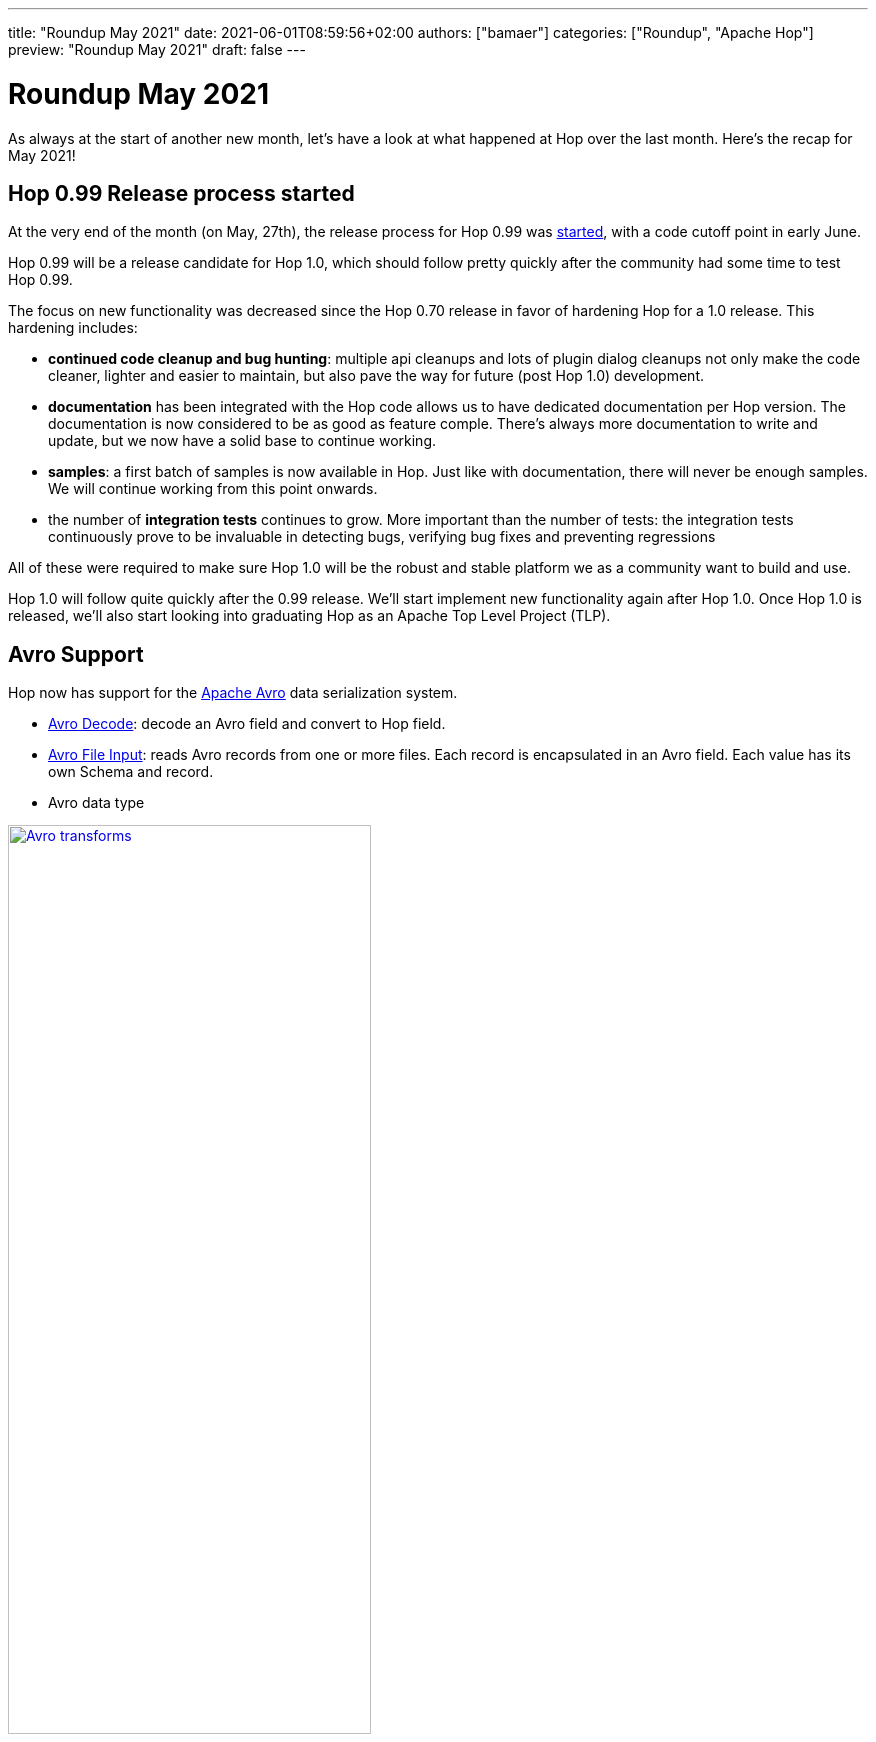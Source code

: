 ---
title: "Roundup May 2021"
date: 2021-06-01T08:59:56+02:00
authors: ["bamaer"]
categories: ["Roundup", "Apache Hop"]
preview: "Roundup May 2021"
draft: false
---

# Roundup May 2021
:toc: macro
:toc-title: Here are some quick links for the restless souls among you:
:toc-class: none
:toclevels: 1

As always at the start of another new month, let's have a look at what happened at Hop over the last month. Here's the recap for May 2021!

toc::[]

== Hop 0.99 Release process started

At the very end of the month (on May, 27th), the release process for Hop 0.99 was http://mail-archives.apache.org/mod_mbox/hop-dev/202105.mbox/browser[started], with a code cutoff point in early June.

Hop 0.99 will be a release candidate for Hop 1.0, which should follow pretty quickly after the community had some time to test Hop 0.99.

The focus on new functionality was decreased since the Hop 0.70 release in favor of hardening Hop for a 1.0 release.
This hardening includes:

* **continued code cleanup and bug hunting**: multiple api cleanups and lots of plugin dialog cleanups not only make the code cleaner, lighter and easier to maintain, but also pave the way for future (post Hop 1.0) development.
* **documentation** has been integrated with the Hop code allows us to have dedicated documentation per Hop version. The documentation is now considered to be as good as feature comple. There's always more documentation to write and update, but we now have a solid base to continue working.
* **samples**: a first batch of samples is now available in Hop. Just like with documentation, there will never be enough samples. We will continue working from this point onwards.
* the number of **integration tests** continues to grow. More important than the number of tests: the integration tests continuously prove to be invaluable in detecting bugs, verifying bug fixes and preventing regressions

All of these were required to make sure Hop 1.0 will be the robust and stable platform we as a community want to build and use.

Hop 1.0 will follow quite quickly after the 0.99 release. We'll start implement new functionality again after Hop 1.0. Once Hop 1.0 is released, we'll also start looking into graduating Hop as an Apache Top Level Project (TLP).

== Avro Support

Hop now has support for the https://avro.apache.org[Apache Avro] data serialization system.

* http://hop.apache.org/manual/latest/pipeline/transforms/avro-decode.html[Avro Decode]: decode an Avro field and convert to Hop field.
* http://hop.apache.org/manual/latest/pipeline/transforms/avro-file-input.html[Avro File Input]: reads Avro records from one or more files. Each record is encapsulated in an Avro field. Each value has its own Schema and record.
* Avro data type

image:/img/Roundup-2021-06/avro.png[Avro transforms, width="65%", align="left", link="/img/Roundup-2021-06/avro.png"]

== Various

* Single click is now the default option in Hop Gui. Single click on a transform or action icon to open the available actions and operations for that transform or action. Single click on an action or transform name to open its properties.
* open a pipeline from a pipeline action in a workflow through CTRL-SHIFT-Click on the action's icon

== 3Hx (Hot Hop Hangout) Sessions

We had one 3Hx session in May: https://www.meetup.com/3hx-apache-hop-incubating-hot-hop-hangouts/events/278103629[3H7 - End-to-end pipelines with testing, logging, monitoring and best practices]. The recording is available on https://www.youtube.com/watch?v=CkbOThb2HPo[youtube]

[[community]]
## Community

=== Hop Mailing lists

Don't forget to subscribe to our mailto:dev-subscribe@hop.apache.org[dev] and mailto:users-subscribe@hop.apache.org[users] mailing lists!
These mailing lists allow us to discuss and make decisions in a process that is as transparent and inclusive as possible, and as such are an important tool in our communication as an Apache project.

The dev and user lists currently _only_ have 29 and 20 subscribers respectively. We can do better, Hop Community!

Subscribing is as easy as sending an empty email by clicking the links below:

* mailto:users-subscribe@hop.apache.org[users]: general how-to and functionality questions. Ask us anything!
* mailto:dev-subscribe@hop.apache.org[dev]: developer discussions. There's a lot of informal discussion going on in our https://chat.project-hop.org[chat channels], but decisions that matter are taken on the dev list!


=== Hop Community

The Hop community continues to grow:

* chat: 181 registered members (up from 170) link:https://chat.project-hop.org[join]
* LinkedIn: 509 followers (up from 490) link:https://www.linkedin.com/company/hop-project[follow]
* Twitter: 419 followers (up from 405) link:https://twitter.com/ApacheHop[follow]
* YouTube: 166 subscribers (up from 124) link:https://www.youtube.com/channel/UCGlcYslwe03Y2zbZ1W6DAGA[subscribe]
* Meetup: 139 members (up from 119) link: https://www.meetup.com/3hx-apache-hop-incubating-hot-hop-hangouts[join]

Check out the link:/community/team/[complete list] of committers and contributors.

Without community contribution, Hop is just a coding club! Please feel free to join, participate in the discussion, test, file bug tickets on the software or documentation, ... Contributing is a lot more than writing code.

Check out our link:/community/contributing/[contribution guides] and http://hop.apache.org/community/ethos/[Code of Conduct] to find out more.

[[tickets]]
## JIRA Activity

* Resolved: 49
* In Progress: 7
* Open: 27
* Closed: 7

The full list of issues that had activity over the last month is available https://issues.apache.org/jira/issues/?jql=project%20%3D%20HOP%20AND%20status%20in%20(Resolved%2C%20Closed)%20AND%20resolved%20%3E%3D%202021-05-01%20AND%20resolved%20%3C%3D%202021-05-31%20ORDER%20BY%20updated%20ASC&startIndex=50[here^]

